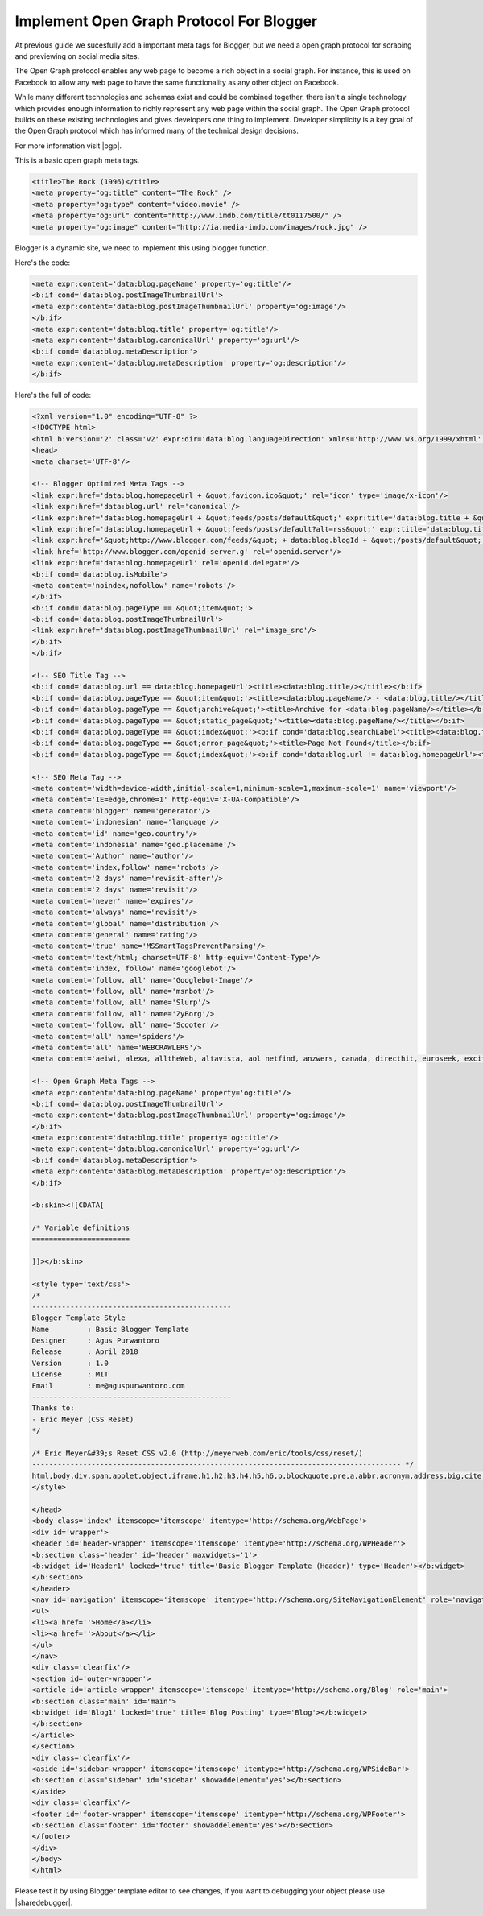 Implement Open Graph Protocol For Blogger
========================

At previous guide we sucesfully add a important meta tags for Blogger, but we need a open graph protocol for scraping and previewing on social media sites.

The Open Graph protocol enables any web page to become a rich object in a social graph. For instance, this is used on Facebook to allow any web page to have the same functionality as any other object on Facebook.

While many different technologies and schemas exist and could be combined together, there isn't a single technology which provides enough information to richly represent any web page within the social graph. The Open Graph protocol builds on these existing technologies and gives developers one thing to implement. Developer simplicity is a key goal of the Open Graph protocol which has informed many of the technical design decisions.

For more information visit |ogp|.

.. |ogp| raw:: html

   <a href="http://ogp.me/" target="_blank">Open Graph Protocol</a>
   
This is a basic open graph meta tags.

.. code:: xml
     
  <title>The Rock (1996)</title>
  <meta property="og:title" content="The Rock" />
  <meta property="og:type" content="video.movie" />
  <meta property="og:url" content="http://www.imdb.com/title/tt0117500/" />
  <meta property="og:image" content="http://ia.media-imdb.com/images/rock.jpg" />

Blogger is a dynamic site, we need to implement this using blogger function. 

Here's the code:

.. code:: xml

  <meta expr:content='data:blog.pageName' property='og:title'/>
  <b:if cond='data:blog.postImageThumbnailUrl'>
  <meta expr:content='data:blog.postImageThumbnailUrl' property='og:image'/>
  </b:if>
  <meta expr:content='data:blog.title' property='og:title'/>
  <meta expr:content='data:blog.canonicalUrl' property='og:url'/>
  <b:if cond='data:blog.metaDescription'>
  <meta expr:content='data:blog.metaDescription' property='og:description'/>
  </b:if>
   
Here's the full of code:

.. code:: xml
     
  <?xml version="1.0" encoding="UTF-8" ?>
  <!DOCTYPE html>
  <html b:version='2' class='v2' expr:dir='data:blog.languageDirection' xmlns='http://www.w3.org/1999/xhtml' xmlns:b='http://www.google.com/2005/gml/b' xmlns:data='http://www.google.com/2005/gml/data' xmlns:expr='http://www.google.com/2005/gml/expr' xmlns:og='http://ogp.me/ns#'>
  <head>
  <meta charset='UTF-8'/>
  
  <!-- Blogger Optimized Meta Tags -->
  <link expr:href='data:blog.homepageUrl + &quot;favicon.ico&quot;' rel='icon' type='image/x-icon'/>
  <link expr:href='data:blog.url' rel='canonical'/>
  <link expr:href='data:blog.homepageUrl + &quot;feeds/posts/default&quot;' expr:title='data:blog.title + &quot; - Atom&quot;' rel='alternate' type='application/atom+xml'/>
  <link expr:href='data:blog.homepageUrl + &quot;feeds/posts/default?alt=rss&quot;' expr:title='data:blog.title + &quot; - RSS&quot;' rel='alternate' type='application/rss+xml'/>
  <link expr:href='&quot;http://www.blogger.com/feeds/&quot; + data:blog.blogId + &quot;/posts/default&quot;' expr:title='data:blog.title + &quot; - Atom&quot;' rel='alternate' type='application/atom+xml'/>
  <link href='http://www.blogger.com/openid-server.g' rel='openid.server'/>
  <link expr:href='data:blog.homepageUrl' rel='openid.delegate'/>
  <b:if cond='data:blog.isMobile'>
  <meta content='noindex,nofollow' name='robots'/>
  </b:if>
  <b:if cond='data:blog.pageType == &quot;item&quot;'>
  <b:if cond='data:blog.postImageThumbnailUrl'>
  <link expr:href='data:blog.postImageThumbnailUrl' rel='image_src'/>
  </b:if>
  </b:if>

  <!-- SEO Title Tag -->
  <b:if cond='data:blog.url == data:blog.homepageUrl'><title><data:blog.title/></title></b:if>
  <b:if cond='data:blog.pageType == &quot;item&quot;'><title><data:blog.pageName/> - <data:blog.title/></title></b:if>
  <b:if cond='data:blog.pageType == &quot;archive&quot;'><title>Archive for <data:blog.pageName/></title></b:if>
  <b:if cond='data:blog.pageType == &quot;static_page&quot;'><title><data:blog.pageName/></title></b:if>
  <b:if cond='data:blog.pageType == &quot;index&quot;'><b:if cond='data:blog.searchLabel'><title><data:blog.title/> - <data:blog.pageName/></title></b:if></b:if>
  <b:if cond='data:blog.pageType == &quot;error_page&quot;'><title>Page Not Found</title></b:if>
  <b:if cond='data:blog.pageType == &quot;index&quot;'><b:if cond='data:blog.url != data:blog.homepageUrl'><title><data:blog.pageTitle/> - All Post</title></b:if></b:if>

  <!-- SEO Meta Tag -->
  <meta content='width=device-width,initial-scale=1,minimum-scale=1,maximum-scale=1' name='viewport'/>
  <meta content='IE=edge,chrome=1' http-equiv='X-UA-Compatible'/>
  <meta content='blogger' name='generator'/>
  <meta content='indonesian' name='language'/>
  <meta content='id' name='geo.country'/>
  <meta content='indonesia' name='geo.placename'/>
  <meta content='Author' name='author'/>
  <meta content='index,follow' name='robots'/>
  <meta content='2 days' name='revisit-after'/>
  <meta content='2 days' name='revisit'/>
  <meta content='never' name='expires'/>
  <meta content='always' name='revisit'/>
  <meta content='global' name='distribution'/>
  <meta content='general' name='rating'/>
  <meta content='true' name='MSSmartTagsPreventParsing'/>
  <meta content='text/html; charset=UTF-8' http-equiv='Content-Type'/>
  <meta content='index, follow' name='googlebot'/>
  <meta content='follow, all' name='Googlebot-Image'/>
  <meta content='follow, all' name='msnbot'/>
  <meta content='follow, all' name='Slurp'/>
  <meta content='follow, all' name='ZyBorg'/>
  <meta content='follow, all' name='Scooter'/>
  <meta content='all' name='spiders'/>
  <meta content='all' name='WEBCRAWLERS'/>
  <meta content='aeiwi, alexa, alltheWeb, altavista, aol netfind, anzwers, canada, directhit, euroseek, excite, overture, go, google, hotbot. infomak, kanoodle, lycos, mastersite, national directory, northern light, searchit, simplesearch, Websmostlinked, webtop, what-u-seek, aol, yahoo, webcrawler, infoseek, excite, magellan, looksmart, bing, cnet, googlebot' name='search engines'/>

  <!-- Open Graph Meta Tags -->
  <meta expr:content='data:blog.pageName' property='og:title'/>
  <b:if cond='data:blog.postImageThumbnailUrl'>
  <meta expr:content='data:blog.postImageThumbnailUrl' property='og:image'/>
  </b:if>
  <meta expr:content='data:blog.title' property='og:title'/>
  <meta expr:content='data:blog.canonicalUrl' property='og:url'/>
  <b:if cond='data:blog.metaDescription'>
  <meta expr:content='data:blog.metaDescription' property='og:description'/>
  </b:if>

  <b:skin><![CDATA[

  /* Variable definitions
  =======================

  ]]></b:skin>

  <style type='text/css'>
  /*
  -----------------------------------------------
  Blogger Template Style
  Name         : Basic Blogger Template
  Designer     : Agus Purwantoro
  Release      : April 2018
  Version      : 1.0
  License      : MIT
  Email        : me@aguspurwantoro.com
  -----------------------------------------------
  Thanks to:
  - Eric Meyer (CSS Reset)
  */

  /* Eric Meyer&#39;s Reset CSS v2.0 (http://meyerweb.com/eric/tools/css/reset/)
  --------------------------------------------------------------------------------------- */
  html,body,div,span,applet,object,iframe,h1,h2,h3,h4,h5,h6,p,blockquote,pre,a,abbr,acronym,address,big,cite,code,del,dfn,em,img,ins,kbd,q,s,samp,small,strike,strong,sub,sup,tt,var,b,u,i,center,dl,dt,dd,ol,ul,li,fieldset,form,label,legend,table,caption,tbody,tfoot,thead,tr,th,td,article,aside,canvas,details,embed,figure,figcaption,footer,header,hgroup,menu,nav,output,ruby,section,summary,time,mark,audio,video{margin:0;padding:0;border:0;font-size:100%;font:inherit;vertical-align:baseline}article,aside,details,figcaption,figure,footer,header,hgroup,menu,nav,section{display:block}body{line-height:1}ol,ul{list-style:none}blockquote,q{quotes:none}blockquote:before,blockquote:after,q:before,q:after{content:&#39;&#39;;content:none}table{border-collapse:collapse;border-spacing:0}
  </style>

  </head>
  <body class='index' itemscope='itemscope' itemtype='http://schema.org/WebPage'>
  <div id='wrapper'>
  <header id='header-wrapper' itemscope='itemscope' itemtype='http://schema.org/WPHeader'>
  <b:section class='header' id='header' maxwidgets='1'>
  <b:widget id='Header1' locked='true' title='Basic Blogger Template (Header)' type='Header'></b:widget>
  </b:section>
  </header>
  <nav id='navigation' itemscope='itemscope' itemtype='http://schema.org/SiteNavigationElement' role='navigation'>
  <ul>
  <li><a href=''>Home</a></li>
  <li><a href=''>About</a></li>
  </ul>
  </nav>
  <div class='clearfix'/>
  <section id='outer-wrapper'>
  <article id='article-wrapper' itemscope='itemscope' itemtype='http://schema.org/Blog' role='main'>
  <b:section class='main' id='main'>
  <b:widget id='Blog1' locked='true' title='Blog Posting' type='Blog'></b:widget>
  </b:section>
  </article>
  </section>
  <div class='clearfix'/>
  <aside id='sidebar-wrapper' itemscope='itemscope' itemtype='http://schema.org/WPSideBar'>
  <b:section class='sidebar' id='sidebar' showaddelement='yes'></b:section>
  </aside>
  <div class='clearfix'/>
  <footer id='footer-wrapper' itemscope='itemscope' itemtype='http://schema.org/WPFooter'>
  <b:section class='footer' id='footer' showaddelement='yes'></b:section>
  </footer>
  </div>
  </body>
  </html>

Please test it by using Blogger template editor to see changes, if you want to debugging your object please use |sharedebugger|.

.. |sharedebugger| raw:: html

   <a href="https://search.google.com/structured-data/testing-tool" target="_blank">Facebook Share Debugging</a>
